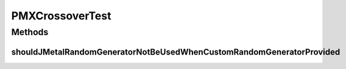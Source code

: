 .. java:import:: org.junit Test

.. java:import:: org.uma.jmetal.problem PermutationProblem

.. java:import:: org.uma.jmetal.problem.impl AbstractIntegerPermutationProblem

.. java:import:: org.uma.jmetal.solution PermutationSolution

.. java:import:: org.uma.jmetal.util.pseudorandom JMetalRandom

.. java:import:: org.uma.jmetal.util.pseudorandom.impl AuditableRandomGenerator

.. java:import:: java.util LinkedList

.. java:import:: java.util List

.. java:import:: java.util Random

PMXCrossoverTest
================

.. java:package:: org.uma.jmetal.operator.impl.crossover
   :noindex:

.. java:type:: public class PMXCrossoverTest

Methods
-------
shouldJMetalRandomGeneratorNotBeUsedWhenCustomRandomGeneratorProvided
^^^^^^^^^^^^^^^^^^^^^^^^^^^^^^^^^^^^^^^^^^^^^^^^^^^^^^^^^^^^^^^^^^^^^

.. java:method:: @Test public void shouldJMetalRandomGeneratorNotBeUsedWhenCustomRandomGeneratorProvided()
   :outertype: PMXCrossoverTest

